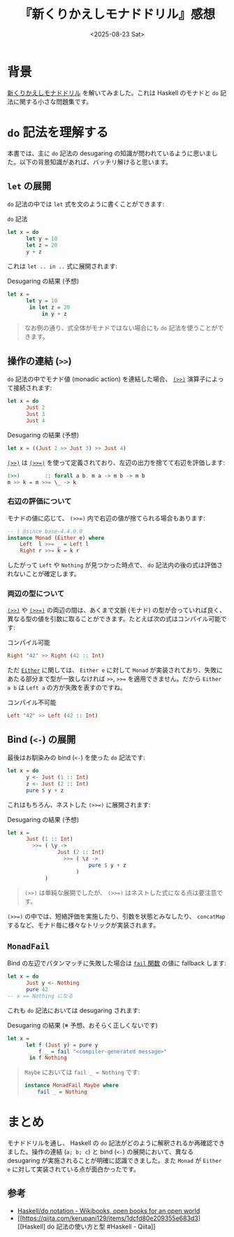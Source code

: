 #+TITLE: 『新くりかえしモナドドリル』感想
#+DATE: <2025-08-23 Sat>
#+FILETAGS: :books:

* 背景

[[https://doujin.kakkun61.com/monad-drill][新くりかえしモナドドリル]] を解いてみました。これは Haskell のモナドと =do= 記法に関する小さな問題集です。

#+ATTR_HTML: :width 50%
[[./img/2025-08-23-monad-drill.jpg]]

* =do= 記法を理解する

本書では、主に =do= 記法の desugaring の知識が問われているように思いました。以下の背景知識があれば、バッチリ解けると思います。

** =let= の展開

=do= 記法の中では =let= 式を文のように書くことができます:

#+CAPTION: =do= 記法
#+BEGIN_SRC haskell
let x = do
      let y = 10
      let z = 20
      y + z
#+END_SRC

これは =let .. in ..= 式に展開されます:

#+CAPTION: Desugaring の結果 (予想)
#+BEGIN_SRC haskell
let x =
      let y = 10
       in let z = 20
           in y + z
#+END_SRC

#+BEGIN_QUOTE
なお例の通り、式全体がモナドではない場合にも =do= 記法を使うことができます。
#+END_QUOTE

** 操作の連結 (=>>=)

=do= 記法の中でモナド値 (monadic action) を連結した場合、 [[https://hackage.haskell.org/package/base-4.21.0.0/docs/Control-Monad.html#v:-62--62-][~(>>)~]] 演算子によって接続されます:

#+BEGIN_SRC haskell
let x = do
      Just 2
      Just 3
      Just 4
#+END_SRC

#+CAPTION: Desugaring の結果 (予想)
#+BEGIN_SRC haskell
let x = ((Just 2 >> Just 3) >> Just 4)
#+END_SRC

[[https://hackage.haskell.org/package/base-4.21.0.0/docs/Control-Monad.html#v:-62--62-][~(>>)~]] は [[https://hackage.haskell.org/package/base-4.21.0.0/docs/Control-Monad.html#v:-62--62--61-][~(>>=)~]] を使って定義されており、左辺の出力を捨てて右辺を評価します:

#+BEGIN_SRC haskell
(>>)        :: forall a b. m a -> m b -> m b
m >> k = m >>= \_ -> k
#+END_SRC

*** 右辺の評価について

モナドの値に応じて、 ~(>>=)~ 内で右辺の値が捨てられる場合もあります:

#+BEGIN_SRC haskell
-- | @since base-4.4.0.0
instance Monad (Either e) where
    Left  l >>= _ = Left l
    Right r >>= k = k r
#+END_SRC

したがって =Left= や =Nothing= が見つかった時点で、 =do= 記法内の後の式は評価されないことが確定します。

*** 両辺の型について

[[https://hackage.haskell.org/package/base-4.21.0.0/docs/Control-Monad.html#v:-62--62-][~(>>)~]] や [[https://hackage.haskell.org/package/base-4.21.0.0/docs/Control-Monad.html#v:-62--62--61-][~(>>=)~]] の両辺の間は、あくまで文脈 (モナド) の型が合っていれば良く、異なる型の値を引数に取ることができます。たとえば次の式はコンパイル可能です:

#+CAPTION: コンパイル可能
#+BEGIN_SRC haskell
Right "42" >> Right (42 :: Int)
#+END_SRC

ただ [[https://hackage.haskell.org/package/base-4.21.0.0/docs/Data-Either.html][=Either=]] に関しては、 =Either e= に対して =Monad= が実装されており、失敗にあたる部分まで型が一致しなければ =>>=, ~>>=~ を適用できません。だから =Either a b= は =Left a= の方が失敗を表すのですね。

#+CAPTION: コンパイル不可能
#+BEGIN_SRC haskell
Left "42" >> Left (42 :: Int)
#+END_SRC

** Bind (=<-=) の展開

最後はお馴染みの bind (=<-=) を使った =do= 記法です:

#+BEGIN_SRC haskell
let x = do
      y <- Just (1 :: Int)
      z <- Just (2 :: Int)
      pure $ y + z
#+END_SRC

これはもちろん、ネストした ~(>>=)~ に展開されます:

#+CAPTION: Desugaring の結果 (予想)
#+BEGIN_SRC haskell
let x =
      Just (1 :: Int)
        >>= ( \y ->
                Just (2 :: Int)
                  >>= ( \z ->
                          pure $ y + z
                      )
            )
#+END_SRC

#+BEGIN_QUOTE
~(>>)~ は単純な展開でしたが、 ~(>>=)~ はネストした式になる点は要注意です。
#+END_QUOTE

~(>>=)~ の中では、短絡評価を実施したり、引数を状態とみなしたり、 =concatMap= するなど、モナド毎に様々なトリックが実装されます。

** =MonadFail=

Bind の左辺でパタンマッチに失敗した場合は [[https://hackage.haskell.org/package/base-4.21.0.0/docs/Control-Monad-Fail.html#v:fail][=fail= 関数]] の値に fallback します:

#+BEGIN_SRC haskell
let x = do
      Just y <- Nothing
      pure 42
-- x == Nothing になる
#+END_SRC

これも =do= 記法においては desugaring されます:

#+CAPTION: Desugaring の結果 (※ 予想、おそらく正しくないです)
#+BEGIN_SRC haskell
let x =
      let f (Just y) = pure y
          f _ = fail "<compiler-generated message>"
       in f Nothing
#+END_SRC

#+BEGIN_QUOTE
=Maybe= においては ~fail _ = Nothing~ です:

#+BEGIN_SRC haskell
instance MonadFail Maybe where
    fail _ = Nothing
#+END_SRC
#+END_QUOTE

* まとめ

モナドドリルを通し、 Haskell の =do= 記法がどのように解釈されるか再確認できました。操作の連結 (~a; b; c~) と bind (~<-~) の展開において、異なる desugaring が実施されることが明確に認識できました。また =Monad= が =Either e= に対して実装されている点が面白かったです。

** 参考

- [[https://en.wikibooks.org/wiki/Haskell/do_notation][Haskell/do notation - Wikibooks, open books for an open world]]
- [[https://qiita.com/kerupani129/items/1dcfd80e209355e683d3][[Haskell] do 記法の使い方と型 #Haskell - Qiita]]

